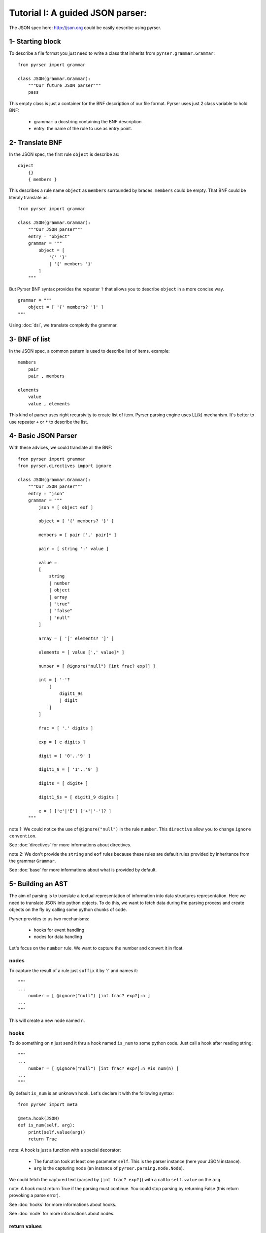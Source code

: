 Tutorial I: A guided JSON parser:
=================================

The JSON spec here: http://json.org could be easily describe using pyrser.

1- Starting block
-----------------

To describe a file format you just need to write a class that inherits from ``pyrser.grammar.Grammar``::

    from pyrser import grammar

    class JSON(grammar.Grammar):
        """Our future JSON parser"""
        pass

This empty class is just a container for the BNF description of our file format.
Pyrser uses just 2 class variable to hold BNF:

    * grammar: a docstring containing the BNF description.
    * entry: the name of the rule to use as entry point.

2- Translate BNF
----------------

In the JSON spec, the first rule ``object`` is describe as:
::
    
    object
        {}
        { members }

This describes a rule name ``object`` as ``members`` surrounded by braces. ``members`` could be empty.
That BNF could be literaly translate as::

    from pyrser import grammar

    class JSON(grammar.Grammar):
        """Our JSON parser"""
        entry = "object"
        grammar = """
            object = [
                '{' '}'
                | '{' members '}'
            ]
        """

But Pyrser BNF syntax provides the repeater ``?`` that allows you to describe ``object`` in a more concise way.
::

    grammar = """ 
        object = [ '{' members? '}' ]
    """

Using :doc:`dsl`, we translate completly the grammar.

3- BNF of list
----------------

In the JSON spec, a common pattern is used to describe list of items. example:
::
    
    members
        pair
        pair , members

    elements
        value
        value , elements

This kind of parser uses right recursivity to create list of item. Pyrser parsing engine uses LL(k) mechanism.
It's better to use repeater ``+`` or ``*`` to describe the list.

4- Basic JSON Parser
--------------------

With these advices, we could translate all the BNF::

    from pyrser import grammar
    from pyrser.directives import ignore

    class JSON(grammar.Grammar):
        """Our JSON parser"""
        entry = "json"
        grammar = """
            json = [ object eof ]

            object = [ '{' members? '}' ]

            members = [ pair [',' pair]* ]

            pair = [ string ':' value ]

            value = 
            [
                string
                | number
                | object
                | array
                | "true"
                | "false"
                | "null"
            ]

            array = [ '[' elements? ']' ]

            elements = [ value [',' value]* ]

            number = [ @ignore("null") [int frac? exp?] ]

            int = [ '-'? 
                [
                    digit1_9s
                    | digit
                ]
            ]

            frac = [ '.' digits ]

            exp = [ e digits ]

            digit = [ '0'..'9' ]

            digit1_9 = [ '1'..'9' ]

            digits = [ digit+ ]

            digit1_9s = [ digit1_9 digits ]

            e = [ ['e'|'E'] ['+'|'-']? ]
        """


note 1: We could notice the use of ``@ignore("null")`` in the rule ``number``.
This ``directive`` allow you to change ``ignore convention``.

See :doc:`directives` for more informations about directives.

note 2: We don't provide the ``string`` and ``eof`` rules because these rules are default rules provided by inheritance from the grammar ``Grammar``.

See :doc:`base` for more informations about what is provided by default.

5- Building an AST
------------------

The aim of parsing is to translate a textual representation of information into data structures representation.
Here we need to translate JSON into python objects.
To do this, we want to fetch data during the parsing process and create objects on the fly by calling some
python chunks of code.

Pyrser provides to us two mechanisms:

    * hooks for event handling
    * nodes for data handling

Let's focus on the ``number`` rule. We want to capture the number and convert it in float.

nodes
~~~~~

To capture the result of a rule just ``suffix`` it by ':' and names it::

    """
    ...
        number = [ @ignore("null") [int frac? exp?]:n ]
    ...
    """

This will create a new node named ``n``.

hooks
~~~~~

To do something on ``n`` just send it thru a hook named ``is_num`` to some python code.
Just call a hook after reading string::

    """
    ...
        number = [ @ignore("null") [int frac? exp?]:n #is_num(n) ]
    ...
    """

By default ``is_num`` is an unknown hook. Let's declare it with the following syntax::

    from pyrser import meta

    @meta.hook(JSON)
    def is_num(self, arg):
        print(self.value(arg))
        return True

note: A hook is just a function with a special decorator:

    * The function took at least one parameter ``self``. This is the parser instance (here your JSON instance).
    * ``arg`` is the capturing node (an instance of ``pyrser.parsing.node.Node``).

We could fetch the captured text (parsed by ``[int frac? exp?]``) with a call to ``self.value`` on the ``arg``.

note: A hook must return True if the parsing must continue. You could stop parsing by returning False (this return provoking a parse error).

See :doc:`hooks` for more informations about hooks.

See :doc:`node` for more informations about nodes.

return values
~~~~~~~~~~~~~

Well, we could capture data from the input and do something on it. But how returned to the ``caller`` our results?
For this, we must use the special node named ``_``. Indeed, ``_`` is bound to the rule resulting node.
So, we must patch our ``number`` rule and the ``is_num`` hook like this::

    ...
    """
        ...
            number = [ @ignore("null") [int frac? exp?]:n #is_num(_, n) ]
        ...
    """
    ...

``_`` is received by the ``is_num`` function as parameter. You can't modify it directly.
To return something with it you must create an arbitrary attribute to carry the output::

    from pyrser import meta

    @meta.hook(JSON)
    def is_num(self, ast, arg):
        # node is arbitrary
        ast.node = float(self.value(arg))
        return True

note: The ``float`` constructor interpret directly ``self.value(arg)`` like ``1.0`` or ``-2e+2`` to create a float object.

We could proceed like this for all trivial values.

Sometime, we only want to transfert the result of a subrule as the result of the current rule. For this, just use the ``bind`` operator ``:>`` that connect the output to an existing node::

    ...
    """
        ...
            value =
            [
                [number | object | array]:>_
                ...
            ]
        ...
    """
    ...

handling arrays
~~~~~~~~~~~~~~~

Let's focus on a more complex case, the ``array`` rule::

            array = [ '[' elements? ']' ]

            elements = [ value [',' value]* ]

These kind of rules are not really optimized for a LL(k) parser. It's better to have in the same rule
the resulting node (``array``) and the list of items (list of ``value``). We could merge this two rules into
one::

        array = [ '[' [value [',' value] *]? ']' ]

In this form, it's easier to identify where to put a hook to create a python array, and where to put a hook
to add item into this array::

        array = [ '[' #is_array(_) [value:v #add_item(_, v) [',' value:v #add_item(_, v) ] *]? ']' ]

With the following hooks::

    @meta.hook(JSON)
    def is_array(self, ast):
        ast.node = []
        return True

    @meta.hook(JSON)
    def add_item(self, ast, item):
        ast.node.append(item.node)
        return True

We could proceed in the same way for the rule ``object``.

6- Final JSON parser
----------------------

A complete grammar for a JSON parser looks like this::

    from pyrser import grammar, meta
    from pyrser.directives import ignore

    class JSON(grammar.Grammar):
        """Pyrser JSON parser"""
        entry = "json"
        grammar = """
        json =[ object:>_ eof ]
        
        object =
        [
            '{' #is_dict(_) [pair:p #add_kv(_, p) [',' pair:p #add_kv(_, p) ]*]? '}'
        ]
        
        pair = [ string:s ':' value:v #is_pair(_, s, v) ]
        
        value =
        [
            
            [number | object | array]:>_
            | [
                string:s #is_str(_, s)
                | "true":t #is_bool(_, t)
                | "false":f #is_bool(_, f)
                | "null" #is_none(_)
            ]
        
        ]
        
        array =
        [
            '[' #is_array(_) [value:v #add_item(_, v) [',' value:v #add_item(_, v)] *]? ']'
        ]
        
        number = [ @ignore("null") [int frac? exp?]:n #is_num(_, n) ]
        
        int =
        [
            '-'? 
            [
                digit1_9s
                | digit
            ]
        ]
        
        frac = [ '.' digits ]
        
        exp = [ e digits ]
        
        digit = [ '0'..'9' ]
        
        digit1_9 = [ '1'..'9' ]
        
        digits = [ digit+ ]
        
        digit1_9s = [ digit1_9 digits]
        
        e = [ ['e'|'E'] ['+'|'-']? ]
                
        """

    @meta.hook(JSON)
    def is_num(self, ast, n):
        ast.node = float(self.value(n))
        return True

    @meta.hook(JSON)
    def is_str(self, ast, s):
        ast.node = self.value(s).strip('"')
        return True

    @meta.hook(JSON)
    def is_bool(self, ast, b):
        bval = self.value(b)
        if bval == "true":
            ast.node = True
        if bval == "false":
            ast.node = False
        return True

    @meta.hook(JSON)
    def is_none(self, ast):
        ast.node = None
        return True

    @meta.hook(JSON)
    def is_pair(self, ast, s, v):
        ast.node = (self.value(s).strip('"'), v.node)
        return True

    @meta.hook(JSON)
    def is_array(self, ast):
        ast.node = []
        return True

    @meta.hook(JSON)
    def add_item(self, ast, item):
        ast.node.append(item.node)
        return True

    @meta.hook(JSON)
    def is_dict(self, ast):
        ast.node = {}
        return True

    @meta.hook(JSON)
    def add_kv(self, ast, item):
        ast.node[item.node[0]] = item.node[1]
        return True

7- Parser in action
-------------------

Using the JSON class is really easy.

Instanciate it and use the method ``parse`` (or ``parse_file``) to parse a content::

        json = JSON()
        res = json.parse("""
            {
                "test" : 12,
                "puf" : [1, 2, 3]
            }
        """)
        if res.node['puf'][1] == 2:
            print("OK")

You could also put all your grammar into a BNF file (here ``json.bnf``) use the ``from_file`` function to create the JSON class::

        import pyrser.grammar
        JSON = grammar.from_file("json.bnf")

See :doc:`grammar` for more informations about way of creating grammar.
